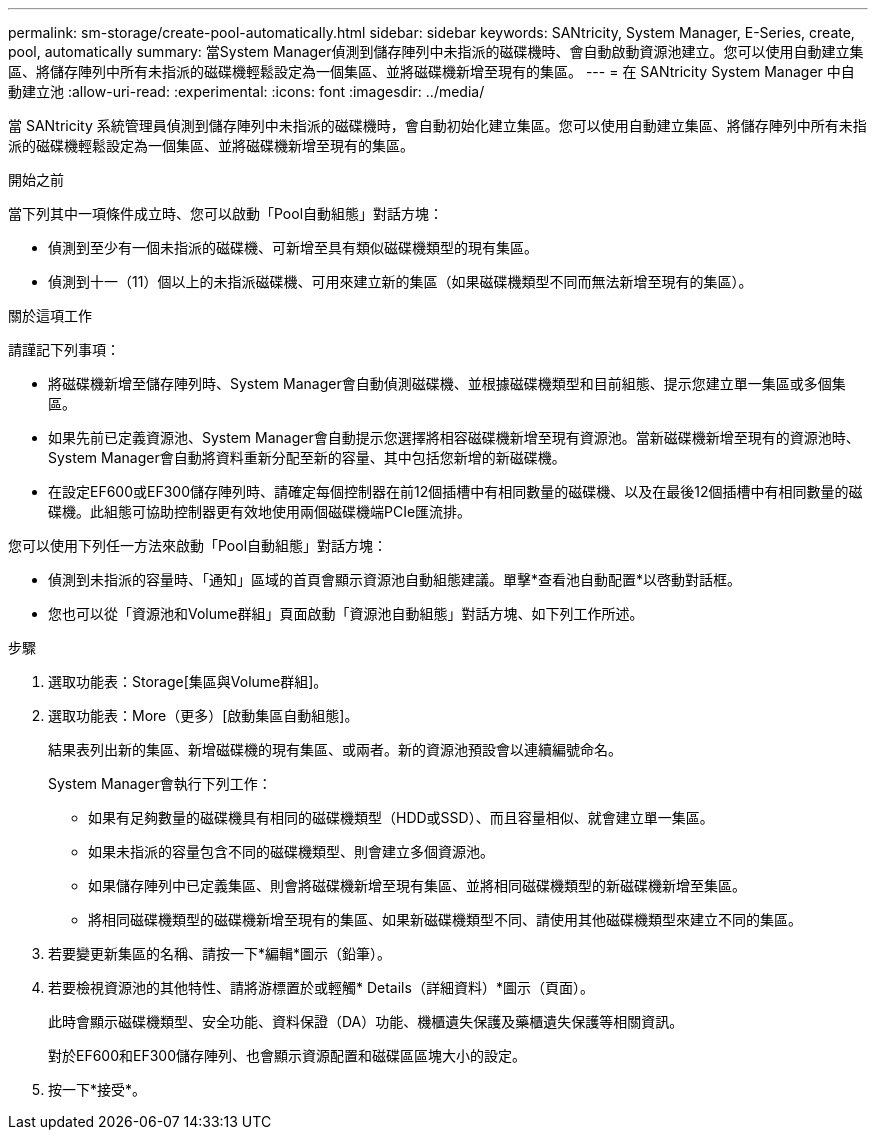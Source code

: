 ---
permalink: sm-storage/create-pool-automatically.html 
sidebar: sidebar 
keywords: SANtricity, System Manager, E-Series, create, pool, automatically 
summary: 當System Manager偵測到儲存陣列中未指派的磁碟機時、會自動啟動資源池建立。您可以使用自動建立集區、將儲存陣列中所有未指派的磁碟機輕鬆設定為一個集區、並將磁碟機新增至現有的集區。 
---
= 在 SANtricity System Manager 中自動建立池
:allow-uri-read: 
:experimental: 
:icons: font
:imagesdir: ../media/


[role="lead"]
當 SANtricity 系統管理員偵測到儲存陣列中未指派的磁碟機時，會自動初始化建立集區。您可以使用自動建立集區、將儲存陣列中所有未指派的磁碟機輕鬆設定為一個集區、並將磁碟機新增至現有的集區。

.開始之前
當下列其中一項條件成立時、您可以啟動「Pool自動組態」對話方塊：

* 偵測到至少有一個未指派的磁碟機、可新增至具有類似磁碟機類型的現有集區。
* 偵測到十一（11）個以上的未指派磁碟機、可用來建立新的集區（如果磁碟機類型不同而無法新增至現有的集區）。


.關於這項工作
請謹記下列事項：

* 將磁碟機新增至儲存陣列時、System Manager會自動偵測磁碟機、並根據磁碟機類型和目前組態、提示您建立單一集區或多個集區。
* 如果先前已定義資源池、System Manager會自動提示您選擇將相容磁碟機新增至現有資源池。當新磁碟機新增至現有的資源池時、System Manager會自動將資料重新分配至新的容量、其中包括您新增的新磁碟機。
* 在設定EF600或EF300儲存陣列時、請確定每個控制器在前12個插槽中有相同數量的磁碟機、以及在最後12個插槽中有相同數量的磁碟機。此組態可協助控制器更有效地使用兩個磁碟機端PCIe匯流排。


您可以使用下列任一方法來啟動「Pool自動組態」對話方塊：

* 偵測到未指派的容量時、「通知」區域的首頁會顯示資源池自動組態建議。單擊*查看池自動配置*以啓動對話框。
* 您也可以從「資源池和Volume群組」頁面啟動「資源池自動組態」對話方塊、如下列工作所述。


.步驟
. 選取功能表：Storage[集區與Volume群組]。
. 選取功能表：More（更多）[啟動集區自動組態]。
+
結果表列出新的集區、新增磁碟機的現有集區、或兩者。新的資源池預設會以連續編號命名。

+
System Manager會執行下列工作：

+
** 如果有足夠數量的磁碟機具有相同的磁碟機類型（HDD或SSD）、而且容量相似、就會建立單一集區。
** 如果未指派的容量包含不同的磁碟機類型、則會建立多個資源池。
** 如果儲存陣列中已定義集區、則會將磁碟機新增至現有集區、並將相同磁碟機類型的新磁碟機新增至集區。
** 將相同磁碟機類型的磁碟機新增至現有的集區、如果新磁碟機類型不同、請使用其他磁碟機類型來建立不同的集區。


. 若要變更新集區的名稱、請按一下*編輯*圖示（鉛筆）。
. 若要檢視資源池的其他特性、請將游標置於或輕觸* Details（詳細資料）*圖示（頁面）。
+
此時會顯示磁碟機類型、安全功能、資料保證（DA）功能、機櫃遺失保護及藥櫃遺失保護等相關資訊。

+
對於EF600和EF300儲存陣列、也會顯示資源配置和磁碟區區塊大小的設定。

. 按一下*接受*。

